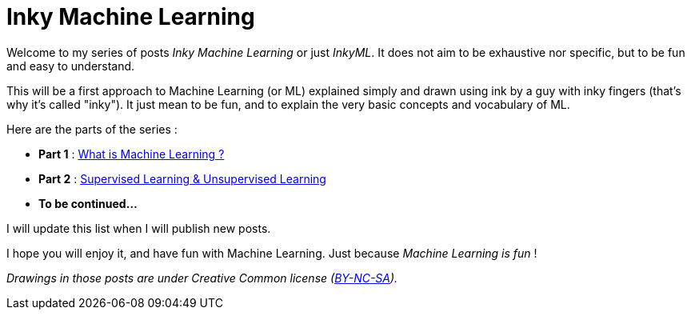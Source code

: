 = Inky Machine Learning

:hp-tags: Machine Learning, ML, 101, inky, inkyML, summary
:hp-image: http://sf.co.ua/15/10/wallpaper-1ee5d0.jpg

Welcome to my series of posts _Inky Machine Learning_ or just _InkyML_. It does not aim to be exhaustive nor specific, but to be fun and easy to understand.

This will be a first approach to Machine Learning (or ML) explained simply and drawn using ink by a guy with inky fingers (that's why it's called "inky"). It just mean to be fun, and to explain the very basic concepts and vocabulary of ML.

Here are the parts of the series : 

* *Part 1* : https://triskell.github.io/2016/10/23/What-is-Machine-Learning.html[What is Machine Learning ?]
* *Part 2* : https://triskell.github.io/2016/11/13/Supervised-Learning-and-Unsupervised-Learning.html[Supervised Learning & Unsupervised Learning]
* *To be continued...*

I will update this list when I will publish new posts.

I hope you will enjoy it, and have fun with Machine Learning. Just because _Machine Learning is fun_ !

_Drawings in those posts are under Creative Common license (https://creativecommons.org/licenses/by-nc-sa/4.0/[BY-NC-SA])._

